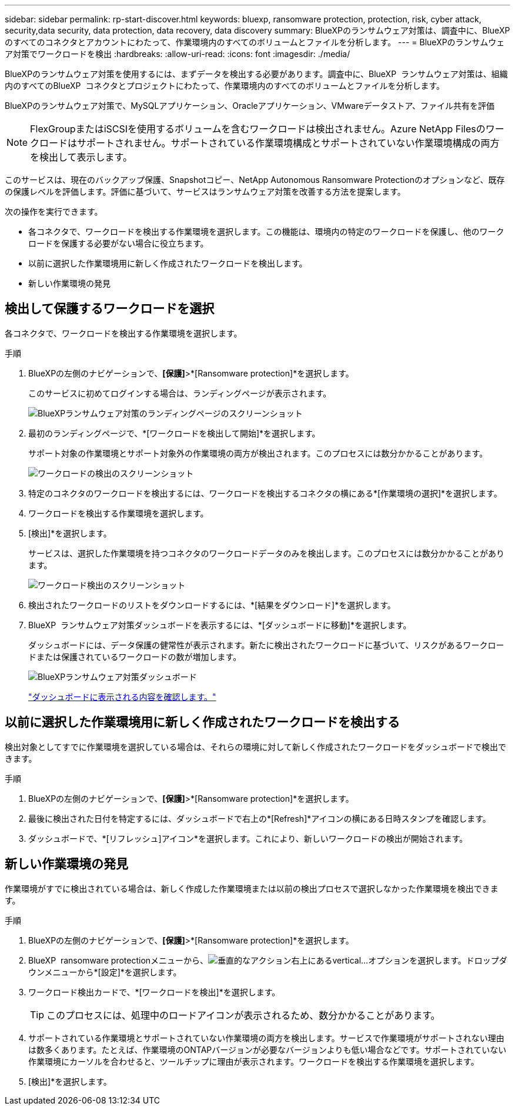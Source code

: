 ---
sidebar: sidebar 
permalink: rp-start-discover.html 
keywords: bluexp, ransomware protection, protection, risk, cyber attack, security,data security, data protection, data recovery, data discovery 
summary: BlueXPのランサムウェア対策は、調査中に、BlueXPのすべてのコネクタとアカウントにわたって、作業環境内のすべてのボリュームとファイルを分析します。 
---
= BlueXPのランサムウェア対策でワークロードを検出
:hardbreaks:
:allow-uri-read: 
:icons: font
:imagesdir: ./media/


[role="lead"]
BlueXPのランサムウェア対策を使用するには、まずデータを検出する必要があります。調査中に、BlueXP  ランサムウェア対策は、組織内のすべてのBlueXP  コネクタとプロジェクトにわたって、作業環境内のすべてのボリュームとファイルを分析します。

BlueXPのランサムウェア対策で、MySQLアプリケーション、Oracleアプリケーション、VMwareデータストア、ファイル共有を評価


NOTE: FlexGroupまたはiSCSIを使用するボリュームを含むワークロードは検出されません。Azure NetApp Filesのワークロードはサポートされません。サポートされている作業環境構成とサポートされていない作業環境構成の両方を検出して表示します。

このサービスは、現在のバックアップ保護、Snapshotコピー、NetApp Autonomous Ransomware Protectionのオプションなど、既存の保護レベルを評価します。評価に基づいて、サービスはランサムウェア対策を改善する方法を提案します。

次の操作を実行できます。

* 各コネクタで、ワークロードを検出する作業環境を選択します。この機能は、環境内の特定のワークロードを保護し、他のワークロードを保護する必要がない場合に役立ちます。
* 以前に選択した作業環境用に新しく作成されたワークロードを検出します。
* 新しい作業環境の発見




== 検出して保護するワークロードを選択

各コネクタで、ワークロードを検出する作業環境を選択します。

.手順
. BlueXPの左側のナビゲーションで、*[保護]*>*[Ransomware protection]*を選択します。
+
このサービスに初めてログインする場合は、ランディングページが表示されます。

+
image:screen-landing.png["BlueXPランサムウェア対策のランディングページのスクリーンショット"]

. 最初のランディングページで、*[ワークロードを検出して開始]*を選択します。
+
サポート対象の作業環境とサポート対象外の作業環境の両方が検出されます。このプロセスには数分かかることがあります。

+
image:screen-discover-workloads-unsupported.png["ワークロードの検出のスクリーンショット"]

. 特定のコネクタのワークロードを検出するには、ワークロードを検出するコネクタの横にある*[作業環境の選択]*を選択します。
. ワークロードを検出する作業環境を選択します。
. [検出]*を選択します。
+
サービスは、選択した作業環境を持つコネクタのワークロードデータのみを検出します。このプロセスには数分かかることがあります。

+
image:screen-discover-workloads-unsupported-collected.png["ワークロード検出のスクリーンショット"]

. 検出されたワークロードのリストをダウンロードするには、*[結果をダウンロード]*を選択します。
. BlueXP  ランサムウェア対策ダッシュボードを表示するには、*[ダッシュボードに移動]*を選択します。
+
ダッシュボードには、データ保護の健常性が表示されます。新たに検出されたワークロードに基づいて、リスクがあるワークロードまたは保護されているワークロードの数が増加します。

+
image:screen-dashboard.png["BlueXPランサムウェア対策ダッシュボード"]

+
link:rp-use-dashboard.html["ダッシュボードに表示される内容を確認します。"]





== 以前に選択した作業環境用に新しく作成されたワークロードを検出する

検出対象としてすでに作業環境を選択している場合は、それらの環境に対して新しく作成されたワークロードをダッシュボードで検出できます。

.手順
. BlueXPの左側のナビゲーションで、*[保護]*>*[Ransomware protection]*を選択します。
. 最後に検出された日付を特定するには、ダッシュボードで右上の*[Refresh]*アイコンの横にある日時スタンプを確認します。
. ダッシュボードで、*[リフレッシュ]アイコン*を選択します。これにより、新しいワークロードの検出が開始されます。




== 新しい作業環境の発見

作業環境がすでに検出されている場合は、新しく作成した作業環境または以前の検出プロセスで選択しなかった作業環境を検出できます。

.手順
. BlueXPの左側のナビゲーションで、*[保護]*>*[Ransomware protection]*を選択します。
. BlueXP  ransomware protectionメニューから、image:button-actions-vertical.png["垂直的なアクション"]右上にあるvertical...オプションを選択します。ドロップダウンメニューから*[設定]*を選択します。
. ワークロード検出カードで、*[ワークロードを検出]*を選択します。
+

TIP: このプロセスには、処理中のロードアイコンが表示されるため、数分かかることがあります。

. サポートされている作業環境とサポートされていない作業環境の両方を検出します。サービスで作業環境がサポートされない理由は数多くあります。たとえば、作業環境のONTAPバージョンが必要なバージョンよりも低い場合などです。サポートされていない作業環境にカーソルを合わせると、ツールチップに理由が表示されます。ワークロードを検出する作業環境を選択します。
. [検出]*を選択します。

